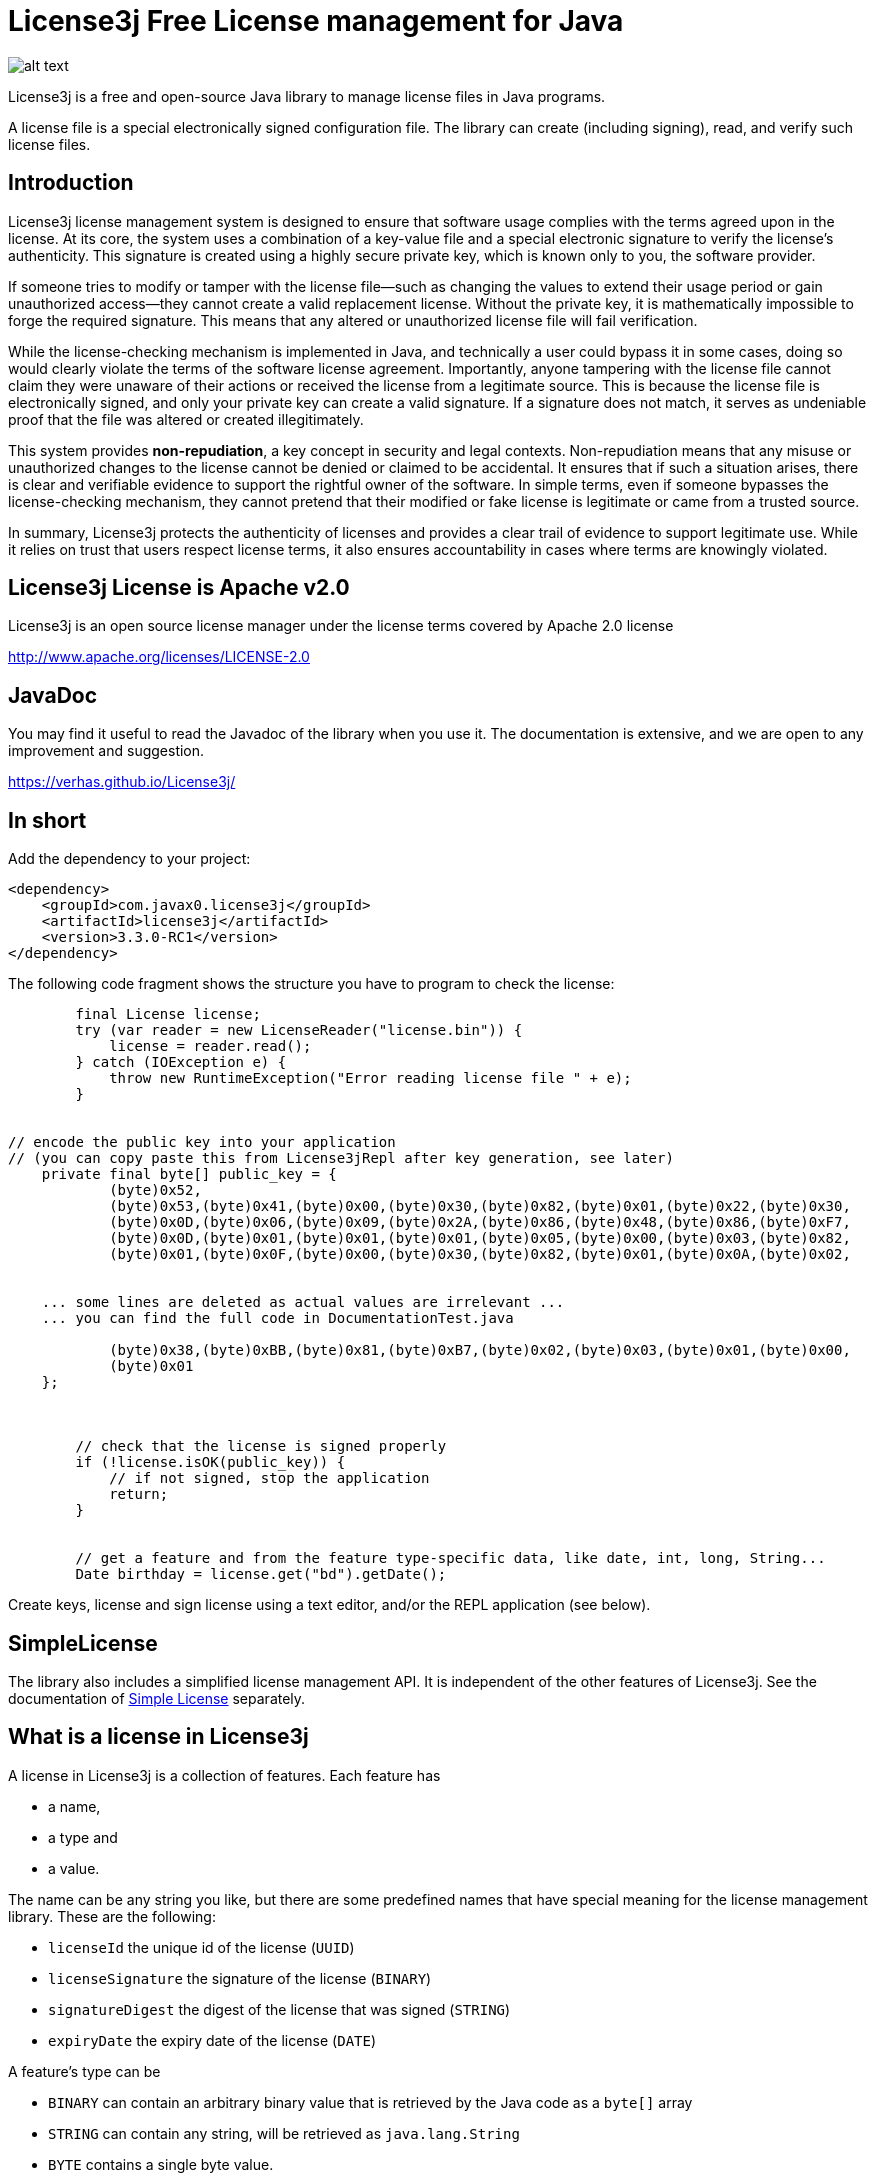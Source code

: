 = License3j Free License management for Java



image:images/logo.svg[alt text]

License3j is a free and open-source Java library to manage license files in Java programs.

A license file is a special electronically signed configuration file.
The library can create (including signing), read, and verify such license files.

== Introduction

License3j license management system is designed to ensure that software usage complies with the terms agreed upon in the license.
At its core, the system uses a combination of a key-value file and a special electronic signature to verify the license's authenticity.
This signature is created using a highly secure private key, which is known only to you, the software provider.

If someone tries to modify or tamper with the license file—such as changing the values to extend their usage period or gain unauthorized access—they cannot create a valid replacement license.
Without the private key, it is mathematically impossible to forge the required signature.
This means that any altered or unauthorized license file will fail verification.

While the license-checking mechanism is implemented in Java, and technically a user could bypass it in some cases, doing so would clearly violate the terms of the software license agreement.
Importantly, anyone tampering with the license file cannot claim they were unaware of their actions or received the license from a legitimate source.
This is because the license file is electronically signed, and only your private key can create a valid signature.
If a signature does not match, it serves as undeniable proof that the file was altered or created illegitimately.

This system provides *non-repudiation*, a key concept in security and legal contexts.
Non-repudiation means that any misuse or unauthorized changes to the license cannot be denied or claimed to be accidental.
It ensures that if such a situation arises, there is clear and verifiable evidence to support the rightful owner of the software.
In simple terms, even if someone bypasses the license-checking mechanism, they cannot pretend that their modified or fake license is legitimate or came from a trusted source.

In summary, License3j protects the authenticity of licenses and provides a clear trail of evidence to support legitimate use.
While it relies on trust that users respect license terms, it also ensures accountability in cases where terms are knowingly violated.

== License3j License is Apache v2.0

License3j is an open source license manager under the license terms covered by Apache 2.0 license

http://www.apache.org/licenses/LICENSE-2.0

== JavaDoc

You may find it useful to read the Javadoc of the library when you use it.
The documentation is extensive, and we are open to any improvement and suggestion.

https://verhas.github.io/License3j/

== In short

Add the dependency to your project:


[source,xml]
----
<dependency>
    <groupId>com.javax0.license3j</groupId>
    <artifactId>license3j</artifactId>
    <version>3.3.0-RC1</version>
</dependency>
----

The following code fragment shows the structure you have to program to check the license:

[source,java]
----
        final License license;
        try (var reader = new LicenseReader("license.bin")) {
            license = reader.read();
        } catch (IOException e) {
            throw new RuntimeException("Error reading license file " + e);
        }


// encode the public key into your application
// (you can copy paste this from License3jRepl after key generation, see later)
    private final byte[] public_key = {
            (byte)0x52,
            (byte)0x53,(byte)0x41,(byte)0x00,(byte)0x30,(byte)0x82,(byte)0x01,(byte)0x22,(byte)0x30,
            (byte)0x0D,(byte)0x06,(byte)0x09,(byte)0x2A,(byte)0x86,(byte)0x48,(byte)0x86,(byte)0xF7,
            (byte)0x0D,(byte)0x01,(byte)0x01,(byte)0x01,(byte)0x05,(byte)0x00,(byte)0x03,(byte)0x82,
            (byte)0x01,(byte)0x0F,(byte)0x00,(byte)0x30,(byte)0x82,(byte)0x01,(byte)0x0A,(byte)0x02,


    ... some lines are deleted as actual values are irrelevant ...
    ... you can find the full code in DocumentationTest.java

            (byte)0x38,(byte)0xBB,(byte)0x81,(byte)0xB7,(byte)0x02,(byte)0x03,(byte)0x01,(byte)0x00,
            (byte)0x01
    };



        // check that the license is signed properly
        if (!license.isOK(public_key)) {
            // if not signed, stop the application
            return;
        }


        // get a feature and from the feature type-specific data, like date, int, long, String...
        Date birthday = license.get("bd").getDate();


----

Create keys, license and sign license using a text editor, and/or the REPL application (see below).

== SimpleLicense

The library also includes a simplified license management API.
It is independent of the other features of License3j.
See the documentation of link:SIMPLE.adoc[Simple License] separately.

== What is a license in License3j

A license in License3j is a collection of features.
Each feature has

* a name,
* a type and
* a value.

The name can be any string you like, but there are some predefined names that have special meaning for the license management library.
These are the following:

* `licenseId`  the unique id of the license (`UUID`)

* `licenseSignature`  the signature of the license (`BINARY`)

* `signatureDigest`  the digest of the license that was signed (`STRING`)

* `expiryDate`  the expiry date of the license (`DATE`)



A feature's type can be

* `BINARY` can contain an arbitrary binary value that is retrieved by the Java code as a `byte[]` array
* `STRING` can contain any string, will be retrieved as `java.lang.String`
* `BYTE` contains a single byte value.
* `SHORT` contains a single short value
* `INT` contains an integer (`int`) value
* `LONG` contains a long value
* `FLOAT` contains a float value
* `DOUBLE` contains a double value
* `BIGINTEGER` contains a big integer value
* `BIGDECIMAL` contains a big decimal value
* `DATE` contains a date value
* `UUID` contains a UUID value

The value of the different features can be retrieved as the corresponding Java object or as a primitive value if there is a matching primitive type.
There is no automatic conversion between the different types of the features.

When the license is saved to a file, it can be saved binary, base64 or text.

* `BINARY`, the format is suitable to store in a file.
This is also the shortest, most compact format of the license.
It may not be suitable to be sent over the internet inside and eMail and is not directly editable.

* `BASE64`, the format is the same as the binary format, but it is encoded using the base64 encoding

* `STRING`, the format is a human-readable format, suitable for editing in a text editor, looking at the actual content of the license without any special tool.
The text format is always encoded in UTF-8.

All three formats are suitable to store the license information, and when a program is protected using License3j it can be programmed to read-only one, two and all three formats.
The license object created in the JVM memory as a result of reading the license file is the same independent of the source format.

When a program is protected using License3j the application has a small code fragment that checks the existence of a license file, the validity of the license, and it can also use the parameters encoded in the license as license features.

== Load a license from a file

To read a license from a file you need a `javax0.license3j.io.LicenseReader` object

[source,java]
----
        final License license;
        try (var reader = new LicenseReader("license.bin")) {
            license = reader.read();
        } catch (IOException e) {
            throw new RuntimeException("Error reading license file " + e);
        }

----

This will read the license from the file `license.bin` assuming the license is there binary formatted.
In case the license file is not readable or has a different format either `IOException` or `IllegalArgumentException` will be thrown.
If the license is not binary, the code should use the read method with the format parameter either `reader.read(IOFormat.STRING)` or `reader.read(IOFormat.BASE64)`.

== Check Signature on the license

The license is read from the file even if it is not signed.
A license can be signed, unsigned, or it may have a compromised signature.
Reading the license does not check either the existence of the signature nor the validity of that.
To check the existence, and the validity of the signature, the application needs the public key.
Licenses are signed using public key cryptography, where a private key is used to sign the license.
The corresponding public key is used to check the authenticity of the signature.
The public key can be read from a file, or it can be hard-coded in the application.
The latter is recommended.

To embed the public key into the application, you have to have a public key in the first place.
To create a key pair, you should start the interactive application available from a separate project at https://github.com/verhas/license3jrepl

----
$ java -jar license3jrepl.jar
----

This will start with an interactive prompt where you can enter commands.
The prompt you will see is `L3j> $`.

To generate a key pair, you have to enter the command:

----
generateKeys algorithm=RSA size=1024 format=BINARY public=public.key private=private.key
----

This will generate the public and the private keys and save them into the files `public.key` and `private.key`.
The keys also remain loaded into the REPL application.
To embed this key into the application, you can execute the command `dumpPublicKey` that will dump the Java code to the screen, something like:

[source,java]
----
--KEY DIGEST START
byte [] digest = new byte[] {
(byte)0xA1,(byte)0x04,(byte)0x1D,(byte)0x2C,(byte)0xF1,
(byte)0x56,(byte)0xFB,(byte)0x06,(byte)0x43,

... some lines are deleted as actual values are irrelevant ...

(byte)0x98,(byte)0xB6,(byte)0xD9,(byte)0x60,
(byte)0x51,(byte)0x9E,(byte)0xA2
};
---KEY DIGEST END
--KEY START
byte [] key = new byte[] {
(byte)0x30,(byte)0x81,(byte)0x9F,(byte)0x30,
(byte)0x0D,(byte)0x06,(byte)0x09,(byte)0x2A,
(byte)0x86,(byte)0x48,(byte)0x86,(byte)0xF7,
(byte)0x0D,(byte)0x01,(byte)0x01,(byte)0x01,
(byte)0x05,(byte)0x00,(byte)0x03,(byte)0x81,
(byte)0x8D,(byte)0x00,(byte)0x30,(byte)0x81,(byte)0x89,

... some lines are deleted as actual values are irrelevant ...

(byte)0xE3,(byte)0xBB,(byte)0xE3,(byte)0xB1,(byte)0x67,(byte)0xAC,(byte)0x2A,(byte)0x9D,
(byte)0x9D,(byte)0x67,(byte)0xB0,(byte)0x9D,(byte)0x3A,(byte)0xDE,(byte)0x48,(byte)0xA5,
(byte)0x2A,(byte)0xE8,(byte)0xBB,(byte)0xC6,(byte)0xE2,(byte)0x39,(byte)0x0D,(byte)0x41,
(byte)0xDF,(byte)0x76,(byte)0xD0,(byte)0xA7,(byte)0x02,(byte)0x03,(byte)0x01,(byte)0x00,
(byte)0x01
};
---KEY END
----

The digest is the SHA-512 digest of the public key.
If you want to arrange your code so that it loads the public key from a file or from some external resource, you can check the key against the stored digest.
This ensures that the key is really the one to use to check the signature.
The recommended way, however, is to copy and paste into your application the second array, which is the actual public key.

It is fairly straightforward to check the license after you have the license and the public key loaded.
All you have to invoke is

[source,java]
----
        // check that the license is signed properly
        if (!license.isOK(public_key)) {
            // if not signed, stop the application
            return;
        }

----

This call will return `true` if the license is signed, and the license signature can be verified using the `key` argument.
If this call returns `false`, the license should not be used as a reliable source.

When the license is verified, the features can be retrieved using the names of the features.
The call to `license.get(name)` will return the feature object of the name `name`.
To get the actual value of the feature you can call `feature.getXxx()` where `Xxx` is the feature type.
You can also check the feature's type calling one of the `feature.isXxx()` but, honestly, your code has to know it.
You create the license, and you check the license is intact using digital signature before calling any of the `getXxx()` methods, thus it is not likely you try to fetch the wrong type unless you have a bug in your code.

== License formats

=== License Binary and Base64

Binary and base64 formats are essentially the same.
The Base64 format is encoded using the base64 encoding to ensure that only printable characters are in the license.
Neither of the forms is directly readable by a human.
You can, however, read and convert any of the formats using the REPL application (mentioned above).

==== Magic bytes

The binary representation of the license starts with the bytes `0xCE`, `0x21`, `0x5E`, `0x4E`.
This is the serialized format of the Java Integer value `0x21CE4E5E` that stands for `21` -> `LI` (leet code), `CE` itself, `4E` -> `N` (ASCII), `5E` -> `SE` (leet code).
It reads together as `LICENSE`.
It is a bit lame but gives a bit of joy to the game and prevents accidental loading of non-license files.
Since the sizes and the types are stored on four bytes as Integers, huge files could be loaded accidentally.

If the loading of too large files is a concern, there are size limiting constructors for the class `LicenseReader`.
Using the constructor, reading of large files will be aborted before it would eat up Java memory.

You can also read the license calling the method `readChecking()`.
This method stops after a few KB of data if the file does not start with the magic bytes.
Other than that it can be used exactly the same as `read()`.

==== Feature length 4 bytes

The magic bytes are followed by the features in binary format.

The length of the feature encoded on four bytes precedes the feature.

==== Feature type 4 bytes

The feature starts with the type of the feature also in four bytes.
Since there are a limited number of types, there is plenty of room for introducing new types.

==== Name length 4 bytes

This is followed by the name length, also in four bytes.

==== Value length 4 bytes (optional)

Some types have fixed length.
If the type has a fixed length, the value directly follows and the four bytes of the length.
If the value for the given type can be a variable length, then the value length follows on four bytes.

Currently `BINARY`, `STRING`, `BIGINTEGER` and `BIGDECIMAL` types have variable length.

==== Name and value

The next section is the feature's name and value.
The name is presented as UTF-8 encoded string bytes, as many as the name length field indicates.
There is no terminating zero, or any special bytes after the name.
The bytes of the name are followed by the bytes of the value.

=== License Text

The textual format of the license is encoded using the UTF-8 character set.
Each line in the file is a feature, or a feature continuation.
Continuation lines are used to represent features on multiple lines.

A line describing a feature starts with the name of the feature.
This is followed by the type of the feature separated by a `:` from the name.
The type is written in all capital letters as listed above `BINARY`, `STRING`, `BYTE` etc.
The type is followed by a `=` and then comes the value of the feature.
The type, along with the separating `:` can be missing in case it is `STRING`.
(Note that there was a bug prior the version 3.1.5 that did not allow the use of string values that contained `:` characters, unless the explicit `:STRING` followed the name of the string feature.)

When a `DATE` feature is converted to and from a text then the actual value should be interpreted as time zone independent value.
(Note that there was a bug in 3.X.X releases prior the version 3.1.1 that used the local time zone to interpret text representation of the date/time values.)

The values are encoded as text in a human-readable and editable way.
When a value cannot fit on a single line, for example, a multi-line string, then the feature value starts with the characters `<<` and it is followed by a string till the end of the line which does not appear in the value.
The following lines contain the value of the feature until a line contains the string, which was after the `<<` characters on the start line.
This is similar to the "here string" syntax of UNIX shell.

== License3j REPL application

The repl application is NOT part of the `license3j.jar` file.
It is available as a separate JAR from
https://github.com/verhas/license3jrepl.
To start the repl (Read Evaluate Print Loop) using the Java command:

----
$ java -jar license3jrepl.jar
----

You do not need any other library or class on the classpath.

The application is interactive, and it reads the commands from the console and writes the output to the standard output.
If the console is not available, then it uses the standard input.
The prompt it displays is:

----
License3j REPL
CDW is /Users/verhasp/Dropbox/github/License3j/.
help for help
L3j> $
----

The simplest command you can type in is `help`:

----
L3j> $ help
License is not loaded.
Keys are not loaded
[INFO] Use ! to execute shell commands
[INFO] !cd has no effect, current working directory cannot be changed
[INFO] exit to exit
[INFO] other commands:
[INFO]     help
[INFO]     feature name:TYPE=value
[INFO]     licenseLoad [format=TEXT*|BINARY|BASE64] fileName
[INFO]     saveLicense [format=TEXT*|BINARY|BASE64] fileName
[INFO]     loadPrivateKey [format=BINARY|BASE64] keyFile=xxx
[INFO]     loadPublicKey [format=BINARY|BASE64] keyFile=xxx
[INFO]     sign [digest=SHA-512]
[INFO]     verify >>no argument<<
[INFO]     generateKeys [algorithm=RSA] [size=2048] [format=BINARY|BASE64] public=xxx private=xxx
[INFO]     newLicense >>no argument<<
[INFO]     dump >>no argument<<
[INFO]     digestPublicKey >>no argument<<
[INFO] For more information read the documentation
----

Note that the actual output of the command `help` may be different for different versions of the program and from what you actually can see in this documentation.

You can exit the application using the command `exit`.
You can execute external commands using the `!` mark.
Any string you type on a line that starts with the `!` character will be passed to the underlying operating system, and it will be executed.
You can, for example, type `!ls` on Linux to see what files are there in the current working directory, or you can type `!dir` to do the same under Windows.
You cannot change the current working directory this way.
You can issue the command `cd other_dir` and it actually will change the current working directory but only for the new shell, which is executing the command, and not for the process that executes the Repl application.
It means that as soon as the command has finished and returns to the repl application, the current working directory is restored to the original value.

When you execute the Repl you can create a new license, new key pair, you can save them to files, or you can load them from files.
The commands work with the keys using the license that is currently in the memory.
The information is also printed on the screen about the license and the key.
When you start the Repl there are no licenses or keys loaded.

You can type the commands interactively, or you can type a file name as a command following a `.` (dot) character.
The Repl application will read the file line by line and execute the lines as they were typed into the interactive prompt.

If there is a file `.license3j` in the current working directory when the Repl is started then it will be read and executed automatically.
This can be used to load the default public and private keys that you usually work with.

The commands can be abbreviated.
You need to write only so many characters so that the command can uniquely be identified.
The same is true for the command parameters that have names.
You can type `si` instead of `sign` to sign a license.

Older versions of License3j included the Repl application.
The current and later versions of License3j will not include the Repl application.
The Repl application is moved to a separate application.
It uses the `javax0.repl` library as a framework.
This solution provides a leaner license3j library that you include into your application.
Your application will not contain the code of the License3j Repl application and of the libraries that it uses.
Moving the repl framework to a separate library makes it more viable and can be used by other Java applications as well.

No matter which version you use following 3.0.0 there will be a Repl application available to manage the licenses and the keys.

== Download and Installation

The License3j module can be downloaded from the Sonatype central repository.
To search the central repo follow the URL
`http://central.sonatype.org/`

If you use maven you can insert the lines

[source,xml]
----
<dependency>
    <groupId>com.javax0.license3j</groupId>
    <artifactId>license3j</artifactId>
    <version>3.3.0-RC1</version>
</dependency>
----

in to your `pom.xml` file.
Check the central repository for the latest version.
If you read this documentation on Github, the version may refer to a development version.

== Note on release history

License3j versions 1.x.x and 2.0.0 were released for Java 1.5 to Java 8. The release 3.0.0 is a total rewrite of the library.
Neither the API nor the binary formats are compatible with previous versions.
It is also released only for Java 11 and later, and there is no planned backport release for Java 8 or earlier.

License3j prior to version 3.0.0 has a dependency on the Bouncy Castle encryption library.
The version 3.0.0 and later breaks this dependency.
Version 3.x.x are standalone, without any external dependency.
Also, this version can be used to generate the keys, sign licenses and does not need the external gpg tool.
(Also note that you cannot use the gpg tool to generate keys for this version as the format of the keys is not compatible with older versions.)

== Name of the game

There are many names that contain '2'.
In these cases '2' stands for 'to' instead of 'two'.
There are names containing '4' that stands for 'for'.
For example license4j.

'3' in license3j stands for 'free' instead of 'three'.
Because this is a free program.

== Related projects

https://github.com/shevek/gradle-license3j-plugin
https://github.com/lkollar/license3j-docker